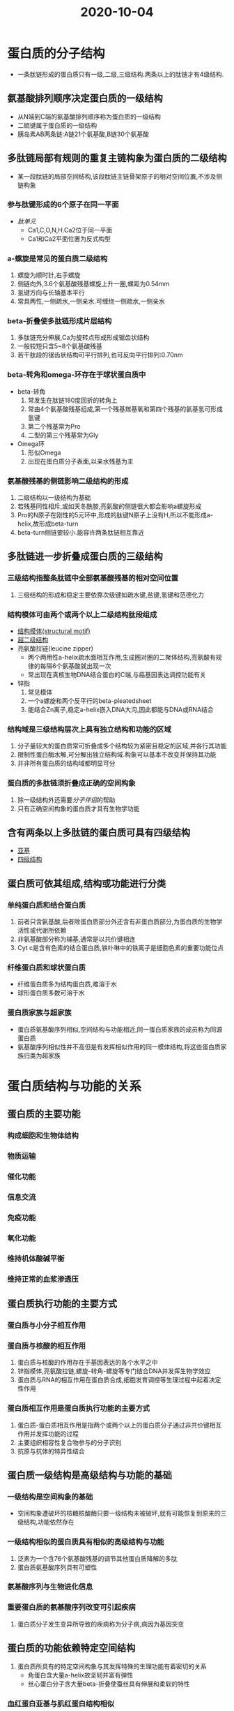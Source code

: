 #+title: 2020-10-04
#+HUGO_BASE_DIR: ~/Org/www/

* 蛋白质的分子结构
- 一条肽链形成的蛋白质只有一级,二级,三级结构.两条以上的肽链才有4级结构.
** 氨基酸排列顺序决定蛋白质的一级结构
- 从N端到C端的氨基酸排列顺序称为蛋白质的一级结构
- 二硫键属于蛋白质的一级结构
- 胰岛素AB两条链:A链21个氨基酸,B链30个氨基酸
** 多肽链局部有规则的重复主链构象为蛋白质的二级结构
- 某一段肽链的局部空间结构,该段肽链主链骨架原子的相对空间位置,不涉及侧链构象
*** 参与肽键形成的6个原子在同一平面
- [[肽单元]]
  - Ca1,C,O,N,H.Ca2位于同一平面
  - Ca1和Ca2平面位置为反式构型
*** a-螺旋是常见的蛋白质二级结构
1. 螺旋为顺时针,右手螺旋
2. 侧链向外,3.6个氨基酸残基螺旋上升一圈,螺距为0.54mm
3. 氢键方向与长轴基本平行
4. 常具两性,一侧疏水,一侧亲水.可缠绕一侧疏水,一侧亲水
*** beta-折叠使多肽链形成片层结构
1. 多肽链充分伸展,Ca为旋转点形成形成锯齿状结构
2. 一般较短只含5~8个氨基酸残基
3. 若干肽段的锯齿状结构可平行排列,也可反向平行排列:0.70nm
*** beta-转角和omega-环存在于球状蛋白质中
- beta-转角
  1. 常发生在肽链180度回折的转角上
  2. 常由4个氨基酸残基组成,第一个残基羰基氧和第四个残基的氨基氢可形成氢键
  3. 第二个残基常为Pro
  4. 二型的第三个残基常为Gly
- Omega环
  1. 形似Omega
  2. 出现在蛋白质分子表面,以亲水残基为主
*** 氨基酸残基的侧链影响二级结构的形成
1. 二级结构以一级结构为基础
2. 若残基同性相斥,或如天冬酰胺,亮氨酸的侧链很大都会影响a螺旋形成
3. Pro的N原子在刚性的5元环中,形成的肽键N原子上没有H,所以不能形成a-helix,故形成beta-turn
4. beta-turn侧链要较小.能容许两条肽链相互靠近
** 多肽链进一步折叠成蛋白质的三级结构
*** 三级结构指整条肽链中全部氨基酸残基的相对空间位置
1. 三级结构的形成和稳定主要依靠次级键如疏水键,盐键,氢键和范德化力
*** 结构模体可由两个或两个以上二级结构肽段组成
- [[file:2020100411-结构模体_structural_motif.org][结构模体(structural motif)]]
- [[file:2020100411-超二级结构.org][超二级结构]]
- 亮氨酸拉链(leucine zipper)
  - 两个两用性a-helix疏水面相互作用,生成圈对圈的二聚体结构,亮氨酸有规律的每隔6个氨基酸就出现一次
  - 常出现在真核生物DNA结合蛋白的C端,与癌基因表达调控功能有关
- 锌指
  1. 常见模体
  2. 一个a螺旋和两个反平行的beta-pleatedsheet
  3. 能结合Zn离子,稳定a-helix嵌入DNA大沟,因此都能与DNA或RNA结合
*** 结构域是三级结构层次上具有独立结构和功能的区域
1. 分子量较大的蛋白质常可折叠成多个结构较为紧密且稳定的区域,并各行其功能
2. 限制性蛋白酶水解,可分解出独立结构域.构象可以基本不改变并保持其功能
3. 并非所有蛋白质的结构域都明显可分
*** 蛋白质的多肽链须折叠成正确的空间构象
1. 除一级结构外还需要[[分子伴侣]]的帮助
2. 只有正确空间构象的蛋白质才具有生物学功能
** 含有两条以上多肽链的蛋白质可具有四级结构
- [[file:2020100411-亚基.org][亚基]]
- [[file:2020100412-四级结构.org][四级结构]]
** 蛋白质可依其组成,结构或功能进行分类
*** 单纯蛋白质和结合蛋白质
1. 前者只含氨基酸,后者除蛋白质部分外还含有非蛋白质部分,为蛋白质的生物学活性或代谢所依赖
2. 非氨基酸部分称为辅基,通常是以共价键相连
3. Cyt c是含有色素的结合蛋白质,铁卟啉中的铁离子是细胞色素的重要功能位点
*** 纤维蛋白质和球状蛋白质
- 纤维蛋白质多为结构蛋白质,难溶于水
- 球形蛋白质多数可溶于水
*** 蛋白质家族与超家族
- 蛋白质氨基酸序列相似,空间结构与功能相近,同一蛋白质家族的成员称为同源蛋白质
- 氨基酸序列相似性并不高但是有发挥相似作用的同一模体结构,将这些蛋白质家族归类为超家族
* 蛋白质结构与功能的关系
** 蛋白质的主要功能
*** 构成细胞和生物体结构
*** 物质运输
*** 催化功能
*** 信息交流
*** 免疫功能
*** 氧化功能
*** 维持机体酸碱平衡
*** 维持正常的血浆渗透压 
** 蛋白质执行功能的主要方式
*** 蛋白质与小分子相互作用
*** 蛋白质与核酸的相互作用
1. 蛋白质与核酸的作用存在于基因表达的各个水平之中
2. 锌指模体,亮氨酸拉链,螺旋-转角-螺旋等专门结合DNA并发挥生物学效应
3. 蛋白质与RNA的相互作用在蛋白质合成,细胞发育调控等生理过程中起着决定性作用
*** 蛋白质相互作用是蛋白质执行功能的主要方式
1. 蛋白质-蛋白质相互作用是指两个或两个以上的蛋白质分子通过非共价键相互作用并发挥功能的过程
2. 主要组织相容性复合物参与的分子识别
3. 抗原与抗体的特异性结合
** 蛋白质一级结构是高级结构与功能的基础
*** 一级结构是空间构象的基础
- 空间构象遭破坏的核糖核酸酶只要一级结构未被破坏,就有可能恢复到原来的三级结构,功能依然存在
*** 一级结构相似的蛋白质具有相似的高级结构与功能
1. 泛素为一个含76个氨基酸残基的调节其他蛋白质降解的多肽
2. 蛋白质氨基酸序列具有可塑性
*** 氨基酸序列与生物进化信息
*** 重要蛋白质的氨基酸序列改变可引起疾病
1. 蛋白质分子发生变异所导致的疾病称为分子病,病因为基因突变
** 蛋白质的功能依赖特定空间结构
1. 蛋白质所具有的特定空间构象与其发挥特殊的生理功能有着密切的关系
   - 角蛋白含大量a-helix故坚韧并富有弹性
   - 丝心蛋白分子含大量beta-折叠使蚕丝具有伸展和柔软的特性
*** 血红蛋白亚基与肌红蛋白结构相似
1. 都含有血红素辅基
2. 肌红蛋白是一个只有三级结构的单链蛋白质
3. 血红蛋白
   - 四个亚基
   - 每个亚基中间有疏水布局可结合一个血红素并携带一分子氧
   - a链:141个氨基酸残基,beta链:146个氨基酸残基
*** 血红蛋白亚基构象的变化可影响亚基与氧结合
1. 第一个亚基与氧气结合后促进第2,3个亚基与氧气结合.前三个亚基与氧结合后大大促进第四个亚基与氧结合.称为正协同效应
2. [[file:2020100415-协同效应.org][协同效应]]
3. [[file:2020100415-别构效应.org][别构效应]]
*** 蛋白质构象改变可引起疾病
1. 疯牛病由朊病毒蛋白PrP引起的一组人和动物神经退行性病变
* 蛋白质的理化性质
** 蛋白质具有两性电离性质
1. 各种蛋白质的等电点不同但大多数接近pH5.0.
** 蛋白质具有胶体性质
1. 蛋白质颗粒表面大多为亲水基团,可吸引水分子形成水化膜,阻断相互聚集,防止蛋白质沉淀析出
2. 表面可带有电荷,也可起胶粒稳定的作用
** 蛋白质的变性与复性
1. 二级结构以氢键维系局部主链构象的稳定
2. 三四级结构主要依赖氨基酸残基侧链的相互作用
3. 一般认为蛋白质变性主要发生二硫键和非共价键的破坏,不涉及一级结构中氨基酸序列的改变
4. 理化性质即生物学性质发生改变:如溶解度降低,黏度增加,结晶能力消失,生物学活性降低,易被蛋白酶水解等
5. 蛋白质变性后生物学活性消失
6. 变性的蛋白质容易沉淀,沉淀不一定代表变性
7. 有些蛋白质仍可恢复或部分恢复其原有构象和功能称为复性
8. 凝固是蛋白质变性后进一步发展的不可逆结果
** 蛋白质在紫外光谱区有特征性光吸收
1. 含有酪氨酸和色氨酸,在280nm波长处有特征性吸收峰
** 应用蛋白质呈色反应可测定溶液中蛋白质含量
1. 茚三酮反应
2. 双缩脲反应:蛋白质分子中肽键在稀碱溶液中与硫酸铜共热.呈现紫色或红色.
